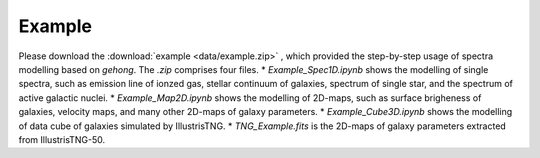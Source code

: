 Example
=======

Please download the :download:`example <data/example.zip>` , which provided the step-by-step
usage of spectra modelling based on `gehong`. The `.zip` comprises four files. 
* `Example_Spec1D.ipynb` shows the modelling of single spectra, such as 
emission line of ionzed gas, stellar continuum of galaxies, spectrum of single star, 
and the spectrum of active galactic nuclei. 
* `Example_Map2D.ipynb` shows the modelling of 2D-maps, such as surface brigheness
of galaxies, velocity maps, and many other 2D-maps of galaxy parameters.
* `Example_Cube3D.ipynb` shows the modelling of data cube of galaxies simulated by 
IllustrisTNG.
* `TNG_Example.fits` is the 2D-maps of galaxy parameters extracted from IllustrisTNG-50. 